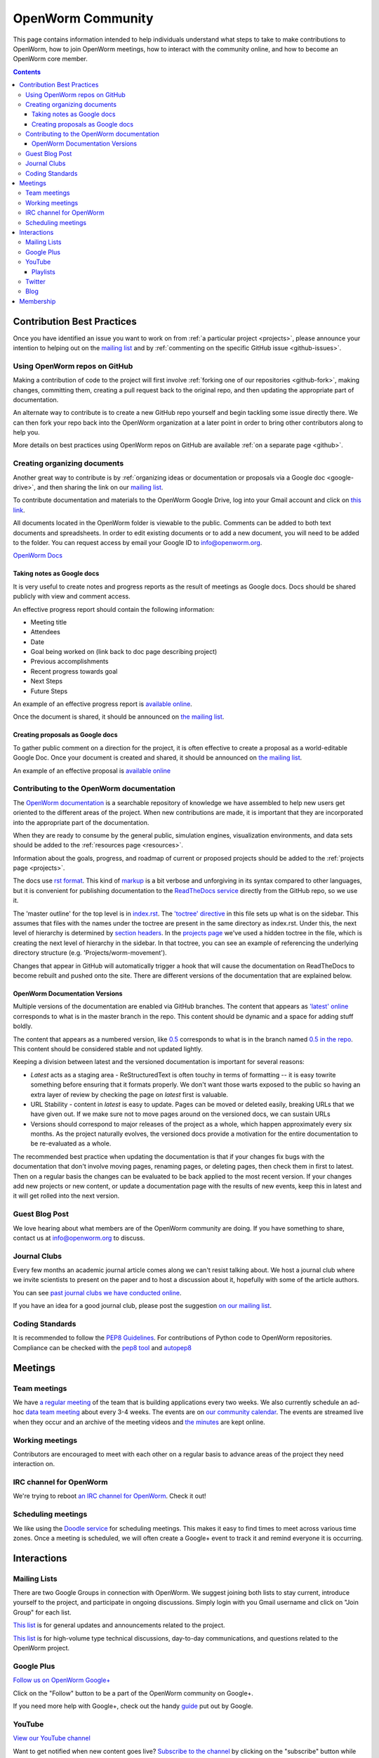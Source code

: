 .. _community:

*******************
OpenWorm Community
*******************

This page contains information intended to help individuals understand what steps to take 
to make contributions to OpenWorm, how to join OpenWorm meetings, how to 
interact with the community online, and how to become
an OpenWorm core member.

.. contents::

Contribution Best Practices
===========================

Once you have identified an issue you want to work on from :ref:`a particular project <projects>`, 
please announce your intention to helping out on the 
`mailing list <https://groups.google.com/forum/?fromgroups#!forum/openworm-discuss>`_ and 
by :ref:`commenting on the 
specific GitHub issue <github-issues>`.  

Using OpenWorm repos on GitHub
------------------------------

Making
a contribution of code to the project will first involve 
:ref:`forking one of our repositories <github-fork>`,
making changes, committing them, creating a pull request back to the original repo, and
then updating the appropriate part of documentation.  

An alternate way to contribute is to 
create a new GitHub repo yourself and begin tackling some issue directly there.  We can
then fork your repo back into the OpenWorm organization at a later point in order to 
bring other contributors along to help you.

More details on best practices using OpenWorm repos on GitHub are available :ref:`on a separate page <github>`.

.. _google-drive:

Creating organizing documents
-----------------------------

Another
great way to contribute is by 
:ref:`organizing ideas or documentation or proposals via a Google
doc <google-drive>`, and then sharing the link on our 
`mailing list <https://groups.google.com/forum/?fromgroups#!forum/openworm-discuss>`_.

To contribute documentation and materials to the OpenWorm Google Drive, log into your Gmail account and click on 
`this link <https://drive.google.com/folderview?id=0B_t3mQaA-HaMaXpxVW5BY2JLa1E&usp=sharing>`_.

All documents located in the OpenWorm folder is viewable to the public.  Comments can be added to both text 
documents and spreadsheets.  In order to edit existing documents or to add a new document, you will need to be 
added to the folder.  You can request access by email your Google ID to info@openworm.org. 

.. Spreadsheets, slide presentation, dynamic documents - should be on google drive (policy of what goes in)
.. Folder structure w/ descriptors

`OpenWorm Docs <https://drive.google.com/a/openworm.org/?tab=oo#folders/0B_t3mQaA-HaMaXpxVW5BY2JLa1E>`_

Taking notes as Google docs
^^^^^^^^^^^^^^^^^^^^^^^^^^^

It is very useful to create notes and progress reports as the result of meetings as Google docs. Docs should
be shared publicly with view and comment access.

An effective progress report should contain the following information:

* Meeting title
* Attendees
* Date
* Goal being worked on (link back to doc page describing project)
* Previous accomplishments
* Recent progress towards goal
* Next Steps 
* Future Steps

An example of an effective progress report is 
`available online <https://docs.google.com/document/d/1sBgMAD-7RUjHwBgrC204LMqSC81byIaZNRm32lEGWMM/edit>`_.

Once the document is shared, it should be announced on `the mailing list <https://groups.google.com/forum/?fromgroups#!forum/openworm-discuss>`_.

Creating proposals as Google docs
^^^^^^^^^^^^^^^^^^^^^^^^^^^^^^^^^

To gather public comment on a direction for the project, it is often effective to create a 
proposal as a world-editable Google Doc.  Once your document is created and shared, 
it should be announced on `the mailing list <https://groups.google.com/forum/?fromgroups#!forum/openworm-discuss>`_.

An example of an effective proposal is 
`available online <https://docs.google.com/a/openworm.org/document/d/1R5yeossrj_Ks1GvTtoE__8HtsrPCNVN46crwiJdSieU/edit#heading=h.8sny9ql7x375>`_

Contributing to the OpenWorm documentation
------------------------------------------

The `OpenWorm documentation <http://openworm.rtfd.org>`_ is a searchable repository
of knowledge we have assembled to help new users get oriented to the different areas 
of the project.  When new contributions are made, it is important that they are incorporated
into the appropriate part of the documentation.

When they are ready to consume by the general public, simulation engines, 
visualization environments, and data sets should be added to the :ref:`resources page <resources>`.

Information about the goals, progress, and roadmap of current or proposed projects should 
be added to the :ref:`projects page <projects>`. 

The docs use `rst format <http://sphinx-doc.org/rest.html>`_.  This kind of 
`markup <https://en.wikipedia.org/wiki/Markup_language>`_ is a bit verbose and unforgiving
in its syntax compared to other languages, but it is convenient for publishing documentation
to the `ReadTheDocs service <https://readthedocs.org/>`_ directly from the GitHub repo, so we use it.

The 'master outline' for the top level is in 
`index.rst <https://raw.github.com/openworm/openworm_docs/master/index.rst>`_.  The 
`'toctree' directive <http://sphinx-doc.org/markup/toctree.html>`_ in this 
file sets up what is on the sidebar.  This assumes that files with the names under the 
toctree are present in the same directory as index.rst.  Under this, the next level of 
hierarchy is determined by `section headers <http://sphinx-doc.org/rest.html#sections>`_.  
In the `projects page <https://raw.github.com/openworm/openworm_docs/master/projects.rst>`_
we've used a hidden toctree in the file, which is creating the 
next level of hierarchy in the sidebar.  In that toctree, you can see an example of referencing 
the underlying directory structure (e.g. 'Projects/worm-movement').

Changes that appear in GitHub will automatically trigger a hook that will cause the documentation on 
ReadTheDocs to become rebuilt and pushed onto the site.  There are different versions of the documentation
that are explained below.

OpenWorm Documentation Versions
^^^^^^^^^^^^^^^^^^^^^^^^^^^^^^^

Multiple versions of the documentation are enabled via GitHub branches.  
The content that appears as `'latest' online <http://docs.openworm.org/en/latest/>`_ corresponds to what is 
in the master branch in the repo.  This content should be dynamic and a space for adding stuff boldly.

The content that appears as a numbered version, like `0.5 <http://docs.openworm.org/en/0.5/>`_ corresponds to 
what is in the branch named `0.5 in the repo <https://github.com/openworm/openworm_docs/tree/0.5>`_.  This content
should be considered stable and not updated lightly.

Keeping a division between latest and the versioned documentation is important for several reasons:

* *Latest* acts as a staging area - ReStructuredText is often touchy in terms of formatting -- it is easy towrite something before ensuring that it formats properly.  We don't want those warts exposed to the public so having an extra layer of review by checking the page on *latest* first is valuable.
* URL Stability - content in *latest* is easy to update.  Pages can be moved or deleted easily, breaking URLs that we have given out.  If we make sure not to move pages around on the versioned docs, we can sustain URLs
* Versions should correspond to major releases of the project as a whole, which happen approximately every six months. As the project naturally evolves, the versioned docs provide a motivation for the entire documentation to be re-evaluated as a whole.

The recommended best practice when updating the documentation is that if your changes fix bugs with the documentation that
don't involve moving pages, renaming pages, or deleting pages, then check them in first to latest.  Then on a regular
basis the changes can be evaluated to be back applied to the most recent version.  If your changes add new projects
or new content, or update a documentation page with the results of new events, keep this in latest and it will
get rolled into the next version.


Guest Blog Post
---------------
We love hearing about what members are of the OpenWorm community are doing.  
If you have something to share, contact us at info@openworm.org to discuss.

.. _journalclub:

Journal Clubs
-------------
Every few months an academic journal article comes along we can't resist talking about. 
We host a journal club where we invite scientists to present on the paper and to host a 
discussion about it, hopefully with some of the article authors.

You can see 
`past journal clubs we have conducted online 
<https://www.youtube.com/watch?v=JHSqkZ2sFDA&list=PL8ACJC0fGE7D-EkkR7EFgQESpHONC_kcI>`_.

If you have an idea for a good journal club, please post the suggestion 
`on our mailing list <https://groups.google.com/forum/?fromgroups#!forum/openworm-discuss>`_.

Coding Standards
--------------
It is recommended to follow the `PEP8 Guidelines <http://legacy.python.org/dev/peps/pep-0008/>`_. For contributions of Python code to OpenWorm repositories. Compliance can be checked with the `pep8 tool <https://pypi.python.org/pypi/pep8>`_ and `autopep8 <http://pypi.python.org/pypi/autopep8>`_

Meetings
========

.. _team-meetings:

Team meetings
--------------

We have `a regular meeting <https://www.youtube.com/watch?v=-IyHokN8FkA&list=PL8ACJC0fGE7C7zlCBqkx1LMN1DHGKVp22>`_ 
of the team that is building applications every two weeks.  
We also currently
schedule an ad-hoc `data team meeting <https://www.youtube.com/watch?v=seKjRnw7CB8&list=PL8ACJC0fGE7CGtyJWV2dPOfNxAruk2VcM>`_ 
about every 3-4 weeks.  The events
are on `our community calendar <https://www.google.com/calendar/embed?src=bqvlrm642m3irjehbethokkcdg%40group.calendar.google.com>`_.  
The events are streamed live when they occur and an archive of the meeting videos
and `the minutes <https://drive.google.com/#folders/0B8QUskXehbJtNWM2MjUyM2EtOTMxMC00MWY3LWEyNWMtNDUwMjRiNjM0Mjcx>`_
are kept online.

Working meetings
----------------

Contributors are encouraged to meet with each other on a regular basis to advance areas of 
the project they need interaction on.  

IRC channel for OpenWorm
------------------------

We're trying to reboot `an IRC channel for OpenWorm <https://kiwiirc.com/client/irc.snoonet.org/OpenWorm>`_.  Check it out!

Scheduling meetings
-------------------

We like using the `Doodle service <http://doodle.com>`_ for scheduling meetings.  This makes it easy to find
times to meet across various time zones.  Once a meeting is scheduled, we will often create
a Google+ event to track it and remind everyone it is occurring.


Interactions
============

Mailing Lists
---------------
There are two Google Groups in connection with OpenWorm. We suggest joining both lists to stay current, 
introduce yourself to the project, and participate in ongoing discussions.  Simply login with you Gmail 
username and click on "Join Group" for each list.

`This list <https://groups.google.com/forum/?hl=en#!forum/openworm>`_ is for general updates and announcements 
related to the project.

`This list <https://groups.google.com/forum/?hl=en#!forum/openworm-discuss>`_ is for high-volume type technical 
discussions, day-to-day communications, and questions related to the OpenWorm project.


Google Plus
------------
`Follow us on OpenWorm Google+ <https://plus.google.com/+OpenwormOrg/posts>`_

Click on the "Follow" button to be a part of the OpenWorm community on Google+. 

If you need more help with Google+, check out the handy `guide <https://support.google.com/plus/?hl=en#topic=3049662>`_
put out by Google.


YouTube
-------
`View our YouTube channel <http://www.youtube.com/user/OpenWorm>`_

Want to get notified when new content goes live? `Subscribe to the channel <http://www.youtube.com/user/OpenWorm>`_ by clicking on the "subscribe" button while logged in to your Google account.

Playlists
^^^^^^^^^

* Status Updates - Biweekly updates from the OpenWorm team. 
* Journal Clubs - Like journal clubs that meet in person, the OpenWorm journal clubs use discuss new discoveries, tools and resources related to neuroscience, *C. elegans*, computational biology and open source science.  
  Journal clubs are posted to social media in advance for any to watch and recordings then become available on YouTube.  :ref:`Learn more about our journal clubs. <journalclub>`
* Data Team meetings - :ref:`Learn more about our team meetings. <team-meetings>`
* Real *C. elegans*
* Building Blocks


Twitter
-------
`Follow our Twitter feed <http://twitter.com/openworm>`_

Want to tag OpenWorm on a tweet? Use @openworm and share the love.

Blog
----

`Our blog <http://blog.openworm.org>`_ is hosted in Tumblr.

Interesting in being a guest on our blog? We love hearing about what members of the OpenWorm community are doing.  If you have something to share, contact us at info@openworm.org to discuss.


Membership
==========

More information about the membership policy is 
:ref:`available on a separate page <membership>`.
